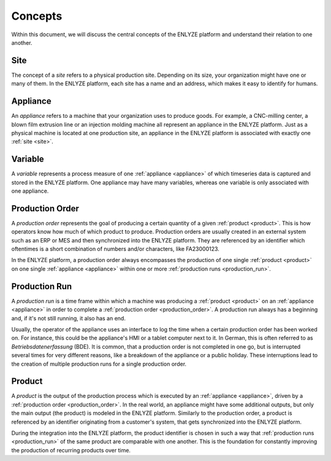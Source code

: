 Concepts
========

Within this document, we will discuss the central concepts of the ENLYZE platform and
understand their relation to one another.

.. _site:

Site
----

The concept of a *site* refers to a physical production site. Depending on its size,
your organization might have one or many of them. In the ENLYZE platform, each site has
a name and an address, which makes it easy to identify for humans.

.. _appliance:

Appliance
---------

An *appliance* refers to a machine that your organization uses to produce goods. For
example, a CNC-milling center, a blown film extrusion line or an injection molding
machine all represent an appliance in the ENLYZE platform. Just as a physical machine is
located at one production site, an appliance in the ENLYZE platform is associated with
exactly one :ref:`site <site>`.

.. _variable:

Variable
--------

A *variable* represents a process measure of one :ref:`appliance <appliance>` of which
timeseries data is captured and stored in the ENLYZE platform. One appliance may have
many variables, whereas one variable is only associated with one appliance.

.. _production_order:

Production Order
----------------

A *production order* represents the goal of producing a certain quantity of a given
:ref:`product <product>`. This is how operators know how much of which product to
produce. Production orders are usually created in an external system such as an ERP or
MES and then synchronized into the ENLYZE platform. They are referenced by an identifier
which oftentimes is a short combination of numbers and/or characters, like FA23000123.

In the ENLYZE platform, a production order always encompasses the production of one
single :ref:`product <product>` on one single :ref:`appliance <appliance>` within one
or more :ref:`production runs <production_run>`.

.. _production_run:

Production Run
--------------

A *production run* is a time frame within which a machine was producing a :ref:`product
<product>` on an :ref:`appliance <appliance>` in order to complete a :ref:`production
order <production_order>`. A production run always has a beginning and, if it's not
still running, it also has an end.

Usually, the operator of the appliance uses an interface to log the time when a certain
production order has been worked on. For instance, this could be the appliance's HMI or
a tablet computer next to it. In German, this is often referred to as *Betriebsdatenerfassung* (BDE).
It is common, that a production order is not completed in one go, but is interrupted
several times for very different reasons, like a breakdown of the appliance or a
public holiday. These interruptions lead to the creation of multiple production runs
for a single production order.

.. _product:

Product
-------

A *product* is the output of the production process which is executed by an
:ref:`appliance <appliance>`, driven by a :ref:`production order <production_order>`. In
the real world, an appliance might have some additional outputs, but only the main
output (the product) is modeled in the ENLYZE platform. Similarly to the production order,
a product is referenced by an identifier originating from a customer's system, that gets
synchronized into the ENLYZE platform.

During the integration into the ENLYZE platform, the product identifier is chosen in
such a way that :ref:`production runs <production_run>` of the same product are
comparable with one another. This is the foundation for constantly improving the
production of recurring products over time.
